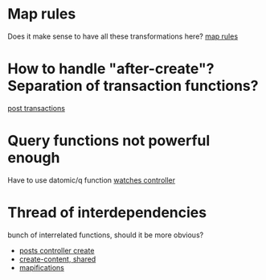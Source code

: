 * Map rules
Does it make sense to have all these transformations here?
[[file:~/projects/web_sites/gp2/server/src/gratefulplace/db/maprules.clj::(ns%20gratefulplace.db.maprules][map rules]]

* How to handle "after-create"? Separation of transaction functions?
[[file:~/projects/web_sites/gp2/server/src/gratefulplace/db/transactions/posts.clj::(ns%20gratefulplace.db.transactions.posts][post transactions]]

* Query functions not powerful enough
Have to use datomic/q function
[[file:~/projects/web_sites/gp2/server/src/gratefulplace/controllers/watches.clj::(map%20(comp%20record%20first)][watches controller]]

* Thread of interdependencies
bunch of interrelated functions, should it be more obvious?
- [[file:~/projects/web_sites/gp2/server/src/gratefulplace/controllers/posts.clj:::post!%20(create-content%20tx/create-post%20params%20auth%20record)][posts controller create]]
- [[file:~/projects/web_sites/gp2/server/src/gratefulplace/controllers/shared.clj::(defn%20create-content][create-content, shared]]
- [[file:~/projects/web_sites/gp2/server/src/gratefulplace/db/mapification.clj::(defn%20mapify-tx-result][mapifications]]

* 

